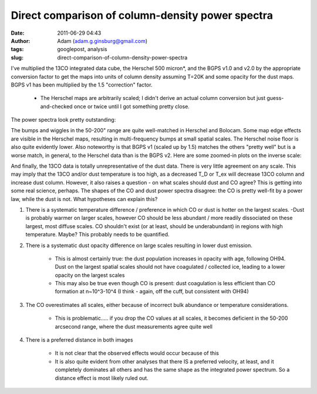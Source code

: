 Direct comparison of column-density power spectra
#################################################
:date: 2011-06-29 04:43
:author: Adam (adam.g.ginsburg@gmail.com)
:tags: googlepost, analysis
:slug: direct-comparison-of-column-density-power-spectra

I've multiplied the 13CO integrated data cube, the Herschel 500
micron\*, and the BGPS v1.0 and v2.0 by the appropriate conversion
factor to get the maps into units of column density assuming T=20K and
some opacity for the dust maps. BGPS v1 has been multiplied by the 1.5
"correction" factor.

 * The Herschel maps are arbitrarily scaled; I didn't derive an actual
   column conversion but just guess-and-checked once or twice until I got
   something pretty close.

The power spectra look pretty outstanding:

.. image:: http://4.bp.blogspot.com/--uPAgTvMjkk/TgqcjV9uvhI/AAAAAAAAGO4/cOe1iLuF-H0/s320/powerspectrum_comparison_512_0x1.png

.. image:: http://3.bp.blogspot.com/-1Lupi5MSVpk/TgqcjsPwKFI/AAAAAAAAGPA/D9oNXIHdRtE/s320/powerspectrum_comparison_512_1x1.png

.. image:: http://2.bp.blogspot.com/-P2pC9RDKUic/TgqckFwVQUI/AAAAAAAAGPI/FU8cUUZe7bc/s320/powerspectrum_comparison_512_2x1.png

The bumps and wiggles in the 50-200" range are quite well-matched in
Herschel and Bolocam. Some map edge effects are visible in the Herschel
maps, resulting in multi-frequency bumps at small spatial scales. The
Herschel noise floor is also quite evidently lower. Also noteworthy is
that BGPS v1 (scaled up by 1.5) matches the others "pretty well" but is
a worse match, in general, to the Herschel data than is the BGPS v2.
Here are some zoomed-in plots on the inverse scale:

.. image:: http://3.bp.blogspot.com/-ldoGiyzeb2w/TgqhYPqerHI/AAAAAAAAGPQ/E1BFNEhcadw/s320/powerspectrum_comparison_512_0x1.png

.. image:: http://3.bp.blogspot.com/-algBRWCXB9E/TgqhYgcwsPI/AAAAAAAAGPY/eSbDDcAYvCk/s320/powerspectrum_comparison_512_1x1.png

.. image:: http://4.bp.blogspot.com/-36H34cVnAPM/TgqhY7f4kAI/AAAAAAAAGPg/HUWvO9nZwuE/s320/powerspectrum_comparison_512_2x1.png

And finally, the 13CO data is totally unrepresentative of the dust data.
There is very little agreement on any scale. This may imply that the
13CO and/or dust temperature is too high, as a decreased T\_D or T\_ex
will decrease 13CO column and increase dust column. However, it also
raises a question - on what scales should dust and CO agree?
This is getting into some real science, perhaps. The shapes of the CO
and dust power spectra disagree: the CO is pretty well-fit by a power
law, while the dust is not. What hypotheses can explain this?

#. There is a systematic temperature difference / preference in which CO
   or dust is hotter on the largest scales.
   -Dust is probably warmer on larger scales, however CO should be less
   abundant / more readily dissociated on these largest, most diffuse
   scales. CO shouldn't exist (or at least, should be underabundant) in
   regions with high temperature. Maybe? This probably needs to be
   quantified.
#. There is a systematic dust opacity difference on large scales
   resulting in lower dust emission.

    * This is almost certainly true: the dust population increases in
      opacity with age, following OH94. Dust on the largest spatial scales
      should not have coagulated / collected ice, leading to a lower
      opacity on the largest scales
    * This may also be true even though CO is present: dust coagulation
      is less efficient than CO formation at n~10^3-10^4 (I think - again,
      off the cuff, but consistent with OH94)

#. The CO overestimates all scales, either because of incorrect bulk
   abundance or temperature considerations.

    * This is problematic..... if you drop the CO values at all scales, it
      becomes deficient in the 50-200 arcsecond range, where the dust
      measurements agree quite well

#. There is a preferred distance in both images

    * It is not clear that the observed effects would occur because of
      this
    * It is also quite evident from other analyses that there IS a
      preferred velocity, at least, and it completely dominates all others
      and has the same shape as the integrated power spectrum. So a
      distance effect is most likely ruled out.

.. _|image6|: http://4.bp.blogspot.com/--uPAgTvMjkk/TgqcjV9uvhI/AAAAAAAAGO4/cOe1iLuF-H0/s1600/powerspectrum_comparison_512_0x1.png
.. _|image7|: http://3.bp.blogspot.com/-1Lupi5MSVpk/TgqcjsPwKFI/AAAAAAAAGPA/D9oNXIHdRtE/s1600/powerspectrum_comparison_512_1x1.png
.. _|image8|: http://2.bp.blogspot.com/-P2pC9RDKUic/TgqckFwVQUI/AAAAAAAAGPI/FU8cUUZe7bc/s1600/powerspectrum_comparison_512_2x1.png
.. _|image9|: http://3.bp.blogspot.com/-ldoGiyzeb2w/TgqhYPqerHI/AAAAAAAAGPQ/E1BFNEhcadw/s1600/powerspectrum_comparison_512_0x1.png
.. _|image10|: http://3.bp.blogspot.com/-algBRWCXB9E/TgqhYgcwsPI/AAAAAAAAGPY/eSbDDcAYvCk/s1600/powerspectrum_comparison_512_1x1.png
.. _|image11|: http://4.bp.blogspot.com/-36H34cVnAPM/TgqhY7f4kAI/AAAAAAAAGPg/HUWvO9nZwuE/s1600/powerspectrum_comparison_512_2x1.png

